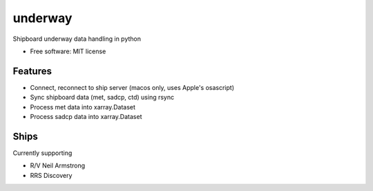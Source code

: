 underway
========

Shipboard underway data handling in python

* Free software: MIT license

Features
--------

* Connect, reconnect to ship server (macos only, uses Apple's osascript) 

* Sync shipboard data (met, sadcp, ctd) using rsync

* Process met data into xarray.Dataset

* Process sadcp data into xarray.Dataset

Ships
-----
Currently supporting

* R/V Neil Armstrong
* RRS Discovery
